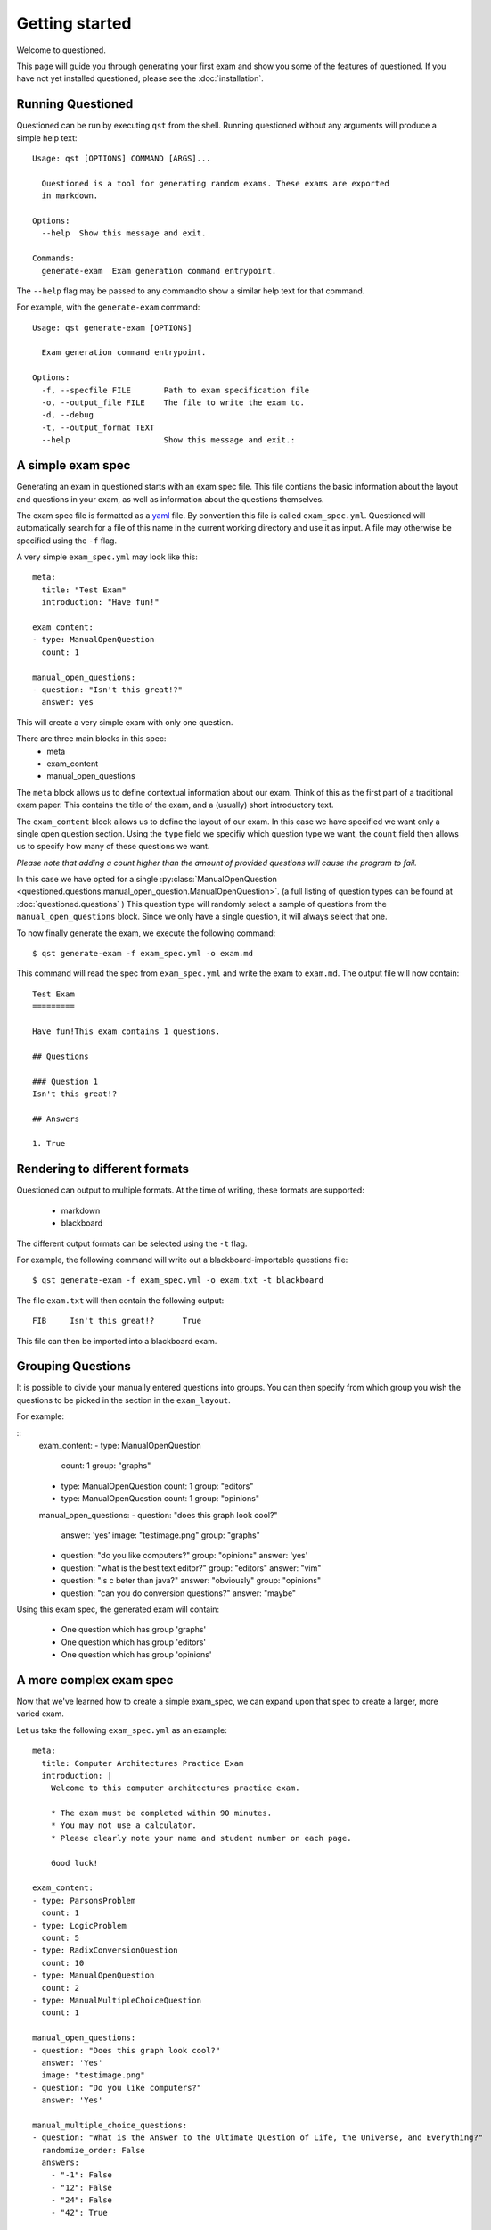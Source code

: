 Getting started 
==============================

Welcome to questioned.

This page will guide you through generating your first exam and show you some
of the features of questioned.
If you have not yet installed questioned, please see the :doc:`installation`.

Running Questioned
------------------
Questioned can be run by executing ``qst`` from the shell.
Running questioned without any arguments will produce a simple help text:
::
    Usage: qst [OPTIONS] COMMAND [ARGS]...

      Questioned is a tool for generating random exams. These exams are exported
      in markdown.
    
    Options:
      --help  Show this message and exit.
    
    Commands:
      generate-exam  Exam generation command entrypoint.
             

The ``--help`` flag may be passed to any commandto show a
similar help text for that command.

For example, with the ``generate-exam`` command:
::
    Usage: qst generate-exam [OPTIONS]
    
      Exam generation command entrypoint.
    
    Options:
      -f, --specfile FILE       Path to exam specification file
      -o, --output_file FILE    The file to write the exam to.
      -d, --debug
      -t, --output_format TEXT
      --help                    Show this message and exit.:

A simple exam spec
------------------

Generating an exam in questioned starts with an exam spec file.
This file contians the basic information about the layout and 
questions in your exam, as well as information about the questions
themselves.

The exam spec file is formatted as a yaml_ file. By convention this file is
called ``exam_spec.yml``. Questioned will automatically search for a file
of this name in the current working directory and use it as input. A file may
otherwise be specified using the ``-f`` flag.

.. _yaml: https://yaml.org/

A very simple ``exam_spec.yml`` may look like this:
::
    meta:
      title: "Test Exam"
      introduction: "Have fun!"

    exam_content:
    - type: ManualOpenQuestion
      count: 1

    manual_open_questions:
    - question: "Isn't this great!?"
      answer: yes

This will create a very simple exam with only one question.

There are three main blocks in this spec:
 - meta
 - exam_content
 - manual_open_questions

The ``meta`` block allows us to define contextual information about our exam.
Think of this as the first part of a traditional exam paper. This contains
the title of the exam, and a (usually) short introductory text.

The ``exam_content`` block allows us to define the layout of our exam. In this
case we have specified we want only a single open question section. Using the
``type`` field we specifiy which question type we want, the ``count`` field then
allows us to specify how many of these questions we want.

*Please note that adding a count higher than the amount of provided questions will
cause the program to fail.*

In this case we have opted for a single :py:class:`ManualOpenQuestion <questioned.questions.manual_open_question.ManualOpenQuestion>`.
(a full listing of question types can be found at :doc:`questioned.questions` )
This question type will randomly select a sample of questions from the 
``manual_open_questions`` block. Since we only have a single question, it will
always select that one.

To now finally generate the exam, we execute the following command:
::
    $ qst generate-exam -f exam_spec.yml -o exam.md

This command will read the spec from ``exam_spec.yml`` and write the exam to
``exam.md``. The output file will now contain:
::
    Test Exam
    =========
    
    Have fun!This exam contains 1 questions.
    
    ## Questions 
    
    ### Question 1
    Isn't this great!?
    
    ## Answers 
    
    1. True


Rendering to different formats
------------------------------

Questioned can output to multiple formats. At the time of writing, 
these formats are supported:
 - markdown
 - blackboard

The different output formats can be selected using the ``-t`` flag.

For example, the following command will write out a blackboard-importable
questions file:
::
    $ qst generate-exam -f exam_spec.yml -o exam.txt -t blackboard

The file ``exam.txt`` will then contain the following output:
::
    FIB     Isn't this great!?      True

This file can then be imported into a blackboard exam.


Grouping Questions
-------------------

It is possible to divide your manually entered questions into groups.
You can then specify from which group you wish the questions to be
picked in the section in the ``exam_layout``.

For example:

::
    exam_content:
    - type: ManualOpenQuestion
      count: 1
      group: "graphs"
    - type: ManualOpenQuestion
      count: 1
      group: "editors"
    - type: ManualOpenQuestion
      count: 1
      group: "opinions"
    
    manual_open_questions:
    - question: "does this graph look cool?"
      answer: 'yes'
      image: "testimage.png"
      group: "graphs"
    - question: "do you like computers?"
      group: "opinions"
      answer: 'yes'
    - question: "what is the best text editor?"
      group: "editors"
      answer: "vim"
    - question: "is c beter than java?"
      answer: "obviously"
      group: "opinions"
    - question: "can you do conversion questions?"
      answer: "maybe"

Using this exam spec, the generated exam will contain:

 * One question which has group 'graphs'
 * One question which has group 'editors'
 * One question which has group 'opinions'


A more complex exam spec
------------------------
Now that we've learned how to create a simple exam_spec, we can expand upon that
spec to create a larger, more varied exam.

Let us take the following ``exam_spec.yml`` as an example:
::
    meta:
      title: Computer Architectures Practice Exam
      introduction: |
        Welcome to this computer architectures practice exam.
    
        * The exam must be completed within 90 minutes.
        * You may not use a calculator.
        * Please clearly note your name and student number on each page.
    
        Good luck!
    
    exam_content:
    - type: ParsonsProblem
      count: 1
    - type: LogicProblem
      count: 5
    - type: RadixConversionQuestion
      count: 10
    - type: ManualOpenQuestion
      count: 2
    - type: ManualMultipleChoiceQuestion
      count: 1
    
    manual_open_questions:
    - question: "Does this graph look cool?"
      answer: 'Yes'
      image: "testimage.png"
    - question: "Do you like computers?"
      answer: 'Yes'
    
    manual_multiple_choice_questions:
    - question: "What is the Answer to the Ultimate Question of Life, the Universe, and Everything?"
      randomize_order: False
      answers:
        - "-1": False
        - "12": False
        - "24": False
        - "42": True
    
    parsons_problems:
    - description: "Pyramid printing function."
      code: |
        #include<stdio.h>
        int main() {
            int i, j, rows;
            printf("Enter number of rows: ");
            scanf("%d", &rows);
            for (i=1; i<=rows; ++i) {
                for (j=1; j<=i; ++j)
                { printf("* "); }
                printf("\n");}
            return 0;}

This larger exam spec contains more blocks, but the basic structure remains
the same. We still define our exam title and introduction in the ``meta`` block.
We still define our layout in the ``exam_content`` block.

Let us walk through the ``exam_content`` block item-by-item:

We start off the exam with a single :py:class:`ParsonsProblem <questioned.questions.parsons_problem.ParsonsProblem>`. 
These require the student to reassemble a piece of jumbled code based on its 
description. This question type requires some manually input information, which
we provide via the ``parsons_problems`` block.

Then we move onto the next item :py:class:`LogicProblem <questioned.questions.logic_problem.LogicProblem>`.
We specify we would like five of these. As these require no further information,
we need not specify a block for it.

After these questions we add 10 instances of the :py:class:`RadixConversionQuestion <questioned.questions.radix_conversion_question.RadixConversionQuestion>`.
These also require no extra information, so we can move on.

We now a section of two :py:class:`ManualOpenQuestion <questioned.questions.manual_open_question.ManualOpenQuestion>` questions as we did in the earlier example.

We close the exam with a single :py:class:`ManualMultipleChoiceQuestion <questioned.questions.manual_multiple_choice_question.ManualMultipleChoiceQuestion>` question.
We define the pool of questions to choose from with the 
``manual_multiple_choice_questions`` block. 

This ``exam_spec.yml`` will generate an exam similar to the following:
*Though question order may differ within sections*

::

    Computer Architectures Practice Exam
    ====================================
    
    Welcome to this computer architectures practice exam.
    
    * The exam must be completed within 90 minutes.
    * You may not use a calculator.
    * Please clearly note your name and student number on each page.
    
    Good luck!
    This exam contains 19 questions.
    
    ## Questions 
    
    ### Question 1
    Please reassemble the following code snippets to form a Pyramid printing function..
    
             #include<stdio.h>
             printf("\n");}
             for (i=1; i<=rows; ++i) {
             printf("Enter number of rows: ");
             int main() {
             int i, j, rows;
             return 0;}
             for (j=1; j<=i; ++j)
             { printf("* "); }
             
             scanf("%d", &rows);
    
    ### Question 2
    Given the following expression:
    q = ((c or b) and (c or a))
    And the following starting values:
    a = False
    b = True
    c = False
    
    What is the resulting value for q?
    
    
    ### Question 3
    Given the following expression:
    q = ((c and a) or (b nor c))
    And the following starting values:
    a = True
    b = False
    c = True
    
    What is the resulting value for q?
    
    
    ### Question 4
    Given the following expression:
    q = (((a nor b) xor (b and c)) and a)
    And the following starting values:
    a = True
    b = True
    c = False
    
    What is the resulting value for q?
    
    
    ### Question 5
    Given the following expression:
    q = (b or (b or c))
    And the following starting values:
    a = False
    b = False
    c = True
    
    What is the resulting value for q?
    
    
    ### Question 6
    Given the following expression:
    q = ((b and c) or (b and a))
    And the following starting values:
    a = False
    b = True
    c = True
    
    What is the resulting value for q?
    
    
    ### Question 7
    Convert 0b11010101 from binary to decimal.
    
    ### Question 8
    Convert 249 from decimal to hexadecimal.
    
    ### Question 9
    Convert 0xf5 from hexadecimal to decimal.
    
    ### Question 10
    Convert 152 from decimal to hexadecimal.
    
    ### Question 11
    Convert 166 from decimal to hexadecimal.
    
    ### Question 12
    Convert 0b10111010 from binary to decimal.
    
    ### Question 13
    Convert 0b11000011 from binary to decimal.
    
    ### Question 14
    Convert 0xeb from hexadecimal to decimal.
    
    ### Question 15
    Convert 135 from decimal to hexadecimal.
    
    ### Question 16
    Convert 190 from decimal to hexadecimal.
    
    ### Question 17
    Do you like computers?
    
    ### Question 18
    <img src="data:image/png;base64, [IMAGE DATA LEFT OUT]" /><br/><br/>Does this graph look cool?
    
    ### Question 19
    What is the Answer to the Ultimate Question of Life, the Universe, and Everything?
     - -1
     - 12
     - 24
     - 42
    
    
    
    ## Answers 
    
    1. #include<stdio.h>
    int main() {
        int i, j, rows;
        printf("Enter number of rows: ");
        scanf("%d", &rows);
        for (i=1; i<=rows; ++i) {
            for (j=1; j<=i; ++j)
            { printf("* "); }
            printf("\n");}
        return 0;}
    
    2. False
    3. True
    4. False
    5. True
    6. True
    7. 213
    8. 0xf9
    9. 245
    10. 0x98
    11. 0xa6
    12. 186
    13. 195
    14. 235
    15. 0x87
    16. 0xbe
    17. Yes
    18. Yes
    19. 42
